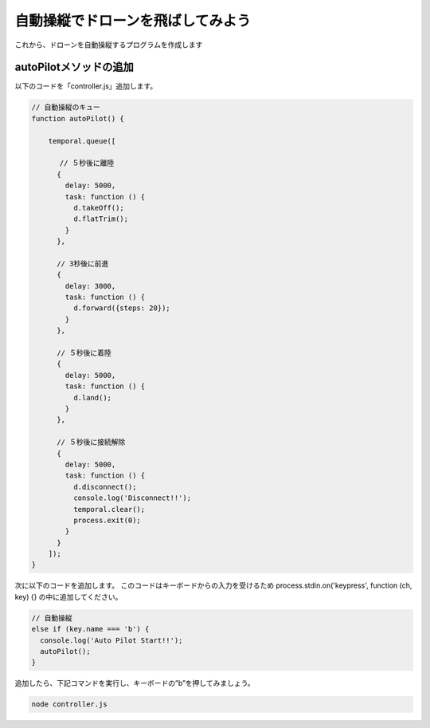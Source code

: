 自動操縦でドローンを飛ばしてみよう
==================================================

これから、ドローンを自動操縦するプログラムを作成します

autoPilotメソッドの追加
-------------------------------------------

以下のコードを「controller.js」追加します。

.. code-block:: js

  // 自動操縦のキュー
  function autoPilot() {

      temporal.queue([

      　 // ５秒後に離陸
        {
          delay: 5000,
          task: function () {
            d.takeOff();
            d.flatTrim();
          }
        },

        // 3秒後に前進
        {
          delay: 3000,
          task: function () {
            d.forward({steps: 20});
          }
        },

        // ５秒後に着陸
        {
          delay: 5000,
          task: function () {
            d.land();
          }
        },

        // ５秒後に接続解除
        {
          delay: 5000,
          task: function () {
            d.disconnect();
            console.log('Disconnect!!');
            temporal.clear();
            process.exit(0);
          }
        }
      ]);
  }

次に以下のコードを追加します。
このコードはキーボードからの入力を受けるため process.stdin.on('keypress', function (ch, key) {} の中に追加してください。

.. code-block:: js

  // 自動操縦
  else if (key.name === 'b') {
    console.log('Auto Pilot Start!!');
    autoPilot();
  }


追加したら、下記コマンドを実行し、キーボードの”b”を押してみましょう。

.. code-block:: none

  node controller.js
